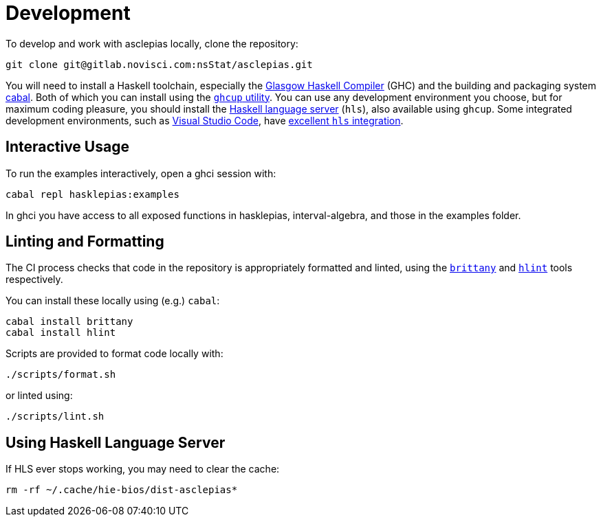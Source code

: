 = Development

To develop and work with asclepias locally, clone the repository:

----
git clone git@gitlab.novisci.com:nsStat/asclepias.git
----

You will need to install a Haskell toolchain, especially the https://www.haskell.org/ghc/[Glasgow Haskell Compiler] (GHC) and the building and packaging system https://www.haskell.org/cabal[cabal]. Both of which you can install using the https://www.haskell.org/ghcup[`ghcup` utility]. You can use any development environment you choose, but for maximum coding pleasure,
you should install the https://github.com/haskell/haskell-language-server[Haskell language server] (`hls`), also available using `ghcup`. Some integrated development
environments, such as https://code.visualstudio.com[Visual Studio Code], have 
https://marketplace.visualstudio.com/items?itemName=haskell.haskell[excellent `hls` integration].

== Interactive Usage

To run the examples interactively, open a ghci session with:

[source,shell]
----
cabal repl hasklepias:examples 
----

In ghci you have access to all exposed functions in hasklepias, interval-algebra, and those in the examples folder.


== Linting and Formatting

The CI process checks that code in the repository is appropriately formatted and linted, using the https://hackage.haskell.org/package/brittany[`brittany`] and  https://github.com/ndmitchell/hlint[`hlint`] tools respectively. 

You can install these locally using (e.g.) `cabal`:

[source,shell]
----
cabal install brittany
cabal install hlint
----

Scripts are provided to format code locally with:

[source,shell]
----
./scripts/format.sh
----

or linted using: 

[source,shell]
----
./scripts/lint.sh
----

== Using Haskell Language Server

If HLS ever stops working, you may need to clear the cache:

[source,shell]
----
rm -rf ~/.cache/hie-bios/dist-asclepias*
----